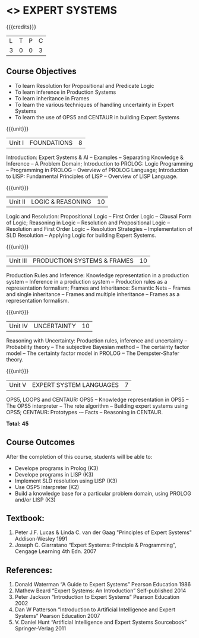 * <<<PE205>>> EXPERT SYSTEMS
:properties:
:author: Dr. S. Sheerazuddin and Dr. S. Kavitha
:date: 13 November 2018
:end:

#+startup: showall

{{{credits}}}
| L | T | P | C |
| 3 | 0 | 0 | 3 |

** Course Objectives
- To learn Resolution for Propositional and Predicate Logic
- To learn inference in Production Systems
- To learn inheritance in Frames
- To learn the various techniques of handling uncertainty in Expert Systems
- To learn the use of OPS5 and CENTAUR in building Expert Systems

{{{unit}}}
|Unit I|FOUNDATIONS|8|
Introduction: Expert Systems & AI -- Examples -- Separating Knowledge & Inference -- A Problem Domain; Introduction to PROLOG: Logic Programming -- Programming in PROLOG -- Overview of PROLOG Language; Introduction to LISP: Fundamental Principles of LISP -- Overview of LISP Language.


{{{unit}}}
|Unit II|LOGIC & REASONING |10|
Logic and Resolution: Propositional Logic -- First Order Logic -- Clausal Form of Logic; Reasoning in Logic -- Resolution and Propositional Logic -- Resolution and First Order Logic -- Resolution Strategies -- Implementation of  SLD Resolution -- Applying Logic for building Expert Systems.


{{{unit}}}
|Unit III|PRODUCTION SYSTEMS & FRAMES|10|
Production Rules and Inference: Knowledge representation in a production system -- Inference in a production system -- Production rules as a representation formalism; Frames and Inheritance: Semantic Nets -- Frames and single inheritance -- Frames and multiple inheritance -- Frames as a representation formalism.


{{{unit}}}
|Unit IV|UNCERTAINTY|10|
Reasoning with Uncertainty: Production rules, inference and uncertainty -- Probability theory -- The subjective Bayesian method -- The certainty factor model -- The certainty factor model in PROLOG -- The Dempster-Shafer theory.  

{{{unit}}}
|Unit V|EXPERT SYSTEM LANGUAGES |7|
OPS5, LOOPS and CENTAUR: OPS5 -- Knowledge representation in OPS5 -- The OPS5 interpreter -- The rete algorithm -- Building expert systems using OPS5; CENTAUR:  Prototypes -– Facts -- Reasoning in CENTAUR. 



*Total: 45*

** Course Outcomes
After the completion of this course, students will be able to: 
- Develope programs in Prolog (K3)
- Develope programs in LISP (K3)
- Implement SLD resolution using LISP (K3)
- Use OSP5 interpreter (K2)
- Build a knowledge base for a particular problem domain, using PROLOG and/or LISP (K3)


** Textbook:
1. Peter J.F. Lucas & Linda C. van der Gaag "Principles of Expert Systems"  Addison-Wesley 1991
2. Joseph C. Giarratano “Expert Systems: Principle & Programming”, Cengage Learning 4th Edn. 2007

** References:
1. Donald Waterman “A Guide to Expert Systems” Pearson Education 1986
2. Mathew Beard “Expert Systems: An Introduction”  Self-published 2014
3. Peter Jackson “Introduction to Expert Systems” Pearson Education 2002
4. Dan W Patterson “Introduction to Artificial Intelligence and Expert Systems” Pearson Education 2007
5. V. Daniel Hunt “Artificial Intelligence and Expert Systems Sourcebook” Springer-Verlag 2011
